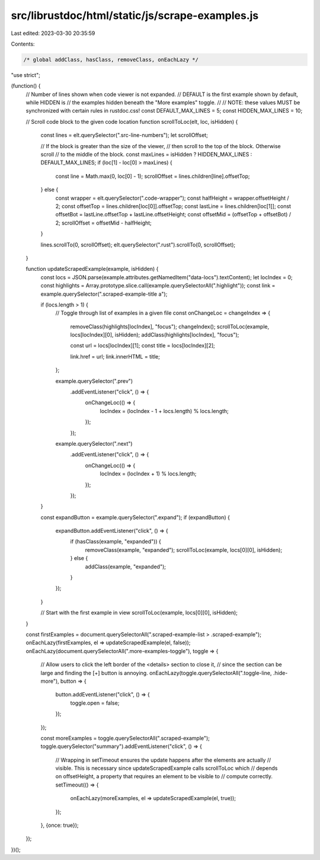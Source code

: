 src/librustdoc/html/static/js/scrape-examples.js
================================================

Last edited: 2023-03-30 20:35:59

Contents:

.. code-block:: js

    /* global addClass, hasClass, removeClass, onEachLazy */

"use strict";

(function() {
    // Number of lines shown when code viewer is not expanded.
    // DEFAULT is the first example shown by default, while HIDDEN is
    // the examples hidden beneath the "More examples" toggle.
    //
    // NOTE: these values MUST be synchronized with certain rules in rustdoc.css!
    const DEFAULT_MAX_LINES = 5;
    const HIDDEN_MAX_LINES = 10;

    // Scroll code block to the given code location
    function scrollToLoc(elt, loc, isHidden) {
        const lines = elt.querySelector(".src-line-numbers");
        let scrollOffset;

        // If the block is greater than the size of the viewer,
        // then scroll to the top of the block. Otherwise scroll
        // to the middle of the block.
        const maxLines = isHidden ? HIDDEN_MAX_LINES : DEFAULT_MAX_LINES;
        if (loc[1] - loc[0] > maxLines) {
            const line = Math.max(0, loc[0] - 1);
            scrollOffset = lines.children[line].offsetTop;
        } else {
            const wrapper = elt.querySelector(".code-wrapper");
            const halfHeight = wrapper.offsetHeight / 2;
            const offsetTop = lines.children[loc[0]].offsetTop;
            const lastLine = lines.children[loc[1]];
            const offsetBot = lastLine.offsetTop + lastLine.offsetHeight;
            const offsetMid = (offsetTop + offsetBot) / 2;
            scrollOffset = offsetMid - halfHeight;
        }

        lines.scrollTo(0, scrollOffset);
        elt.querySelector(".rust").scrollTo(0, scrollOffset);
    }

    function updateScrapedExample(example, isHidden) {
        const locs = JSON.parse(example.attributes.getNamedItem("data-locs").textContent);
        let locIndex = 0;
        const highlights = Array.prototype.slice.call(example.querySelectorAll(".highlight"));
        const link = example.querySelector(".scraped-example-title a");

        if (locs.length > 1) {
            // Toggle through list of examples in a given file
            const onChangeLoc = changeIndex => {
                removeClass(highlights[locIndex], "focus");
                changeIndex();
                scrollToLoc(example, locs[locIndex][0], isHidden);
                addClass(highlights[locIndex], "focus");

                const url = locs[locIndex][1];
                const title = locs[locIndex][2];

                link.href = url;
                link.innerHTML = title;
            };

            example.querySelector(".prev")
                .addEventListener("click", () => {
                    onChangeLoc(() => {
                        locIndex = (locIndex - 1 + locs.length) % locs.length;
                    });
                });

            example.querySelector(".next")
                .addEventListener("click", () => {
                    onChangeLoc(() => {
                        locIndex = (locIndex + 1) % locs.length;
                    });
                });
        }

        const expandButton = example.querySelector(".expand");
        if (expandButton) {
            expandButton.addEventListener("click", () => {
                if (hasClass(example, "expanded")) {
                    removeClass(example, "expanded");
                    scrollToLoc(example, locs[0][0], isHidden);
                } else {
                    addClass(example, "expanded");
                }
            });
        }

        // Start with the first example in view
        scrollToLoc(example, locs[0][0], isHidden);
    }

    const firstExamples = document.querySelectorAll(".scraped-example-list > .scraped-example");
    onEachLazy(firstExamples, el => updateScrapedExample(el, false));
    onEachLazy(document.querySelectorAll(".more-examples-toggle"), toggle => {
        // Allow users to click the left border of the <details> section to close it,
        // since the section can be large and finding the [+] button is annoying.
        onEachLazy(toggle.querySelectorAll(".toggle-line, .hide-more"), button => {
            button.addEventListener("click", () => {
                toggle.open = false;
            });
        });

        const moreExamples = toggle.querySelectorAll(".scraped-example");
        toggle.querySelector("summary").addEventListener("click", () => {
            // Wrapping in setTimeout ensures the update happens after the elements are actually
            // visible. This is necessary since updateScrapedExample calls scrollToLoc which
            // depends on offsetHeight, a property that requires an element to be visible to
            // compute correctly.
            setTimeout(() => {
                onEachLazy(moreExamples, el => updateScrapedExample(el, true));
            });
        }, {once: true});
    });
})();


